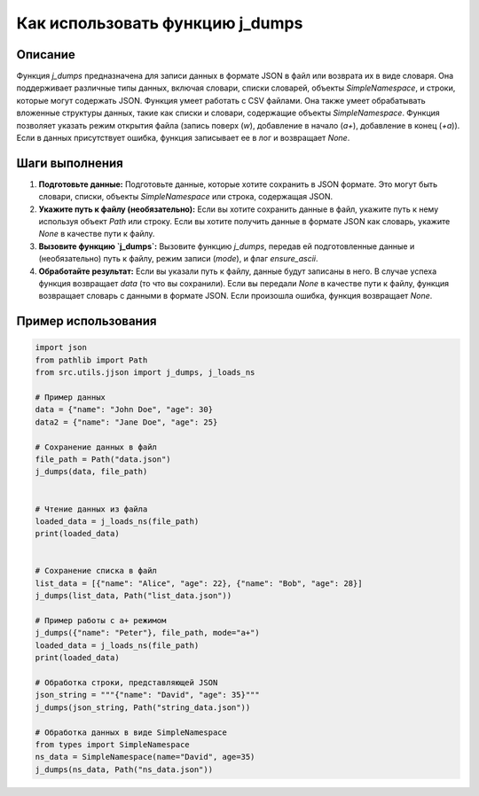 Как использовать функцию j_dumps
========================================================================================

Описание
-------------------------
Функция `j_dumps` предназначена для записи данных в формате JSON в файл или возврата их в виде словаря. Она поддерживает различные типы данных, включая словари, списки словарей, объекты `SimpleNamespace`, и строки, которые могут содержать JSON. Функция умеет работать с CSV файлами. Она также умеет обрабатывать вложенные структуры данных, такие как списки и словари, содержащие объекты `SimpleNamespace`. Функция позволяет указать режим открытия файла (запись поверх (`w`), добавление в начало (`a+`), добавление в конец (`+a`)).  Если в данных присутствует ошибка, функция записывает ее в лог и возвращает `None`.

Шаги выполнения
-------------------------
1. **Подготовьте данные:**  Подготовьте данные, которые хотите сохранить в JSON формате. Это могут быть словари, списки, объекты `SimpleNamespace` или строка, содержащая JSON.
2. **Укажите путь к файлу (необязательно):** Если вы хотите сохранить данные в файл, укажите путь к нему используя объект `Path` или строку. Если вы хотите получить данные в формате JSON как словарь, укажите `None` в качестве пути к файлу.
3. **Вызовите функцию `j_dumps`:** Вызовите функцию `j_dumps`, передав ей подготовленные данные и (необязательно) путь к файлу, режим записи (`mode`), и флаг `ensure_ascii`.
4. **Обработайте результат:** Если вы указали путь к файлу, данные будут записаны в него. В случае успеха функция возвращает `data` (то что вы сохранили). Если вы передали `None` в качестве пути к файлу, функция возвращает словарь с данными в формате JSON.  Если произошла ошибка, функция возвращает `None`.

Пример использования
-------------------------
.. code-block:: python

    import json
    from pathlib import Path
    from src.utils.jjson import j_dumps, j_loads_ns

    # Пример данных
    data = {"name": "John Doe", "age": 30}
    data2 = {"name": "Jane Doe", "age": 25}
    
    # Сохранение данных в файл
    file_path = Path("data.json")
    j_dumps(data, file_path)


    # Чтение данных из файла
    loaded_data = j_loads_ns(file_path)
    print(loaded_data)


    # Сохранение списка в файл
    list_data = [{"name": "Alice", "age": 22}, {"name": "Bob", "age": 28}]
    j_dumps(list_data, Path("list_data.json"))
    
    # Пример работы с а+ режимом
    j_dumps({"name": "Peter"}, file_path, mode="a+")
    loaded_data = j_loads_ns(file_path)
    print(loaded_data)

    # Обработка строки, представляющей JSON
    json_string = """{"name": "David", "age": 35}"""
    j_dumps(json_string, Path("string_data.json"))

    # Обработка данных в виде SimpleNamespace
    from types import SimpleNamespace
    ns_data = SimpleNamespace(name="David", age=35)
    j_dumps(ns_data, Path("ns_data.json"))